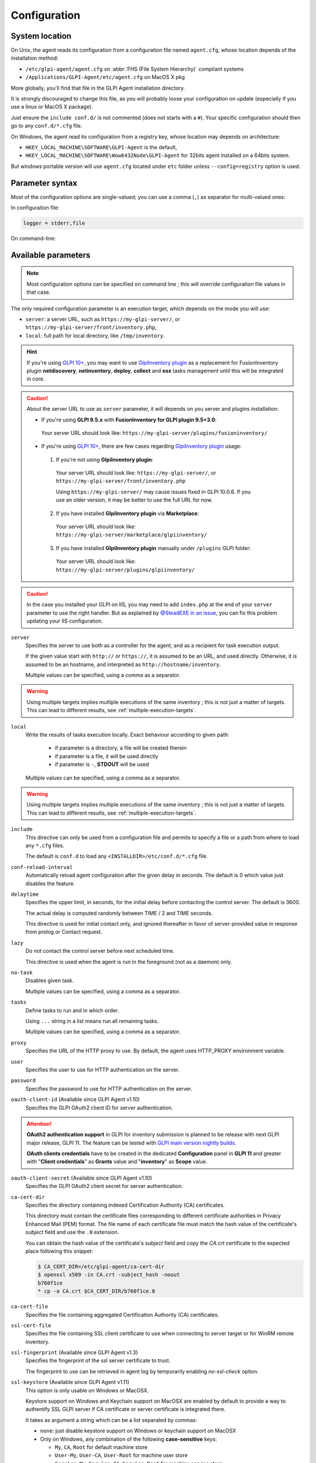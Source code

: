 Configuration
=============

.. _system-location:

System location
---------------

On Unix, the agent reads its configuration from a configuration file named ``agent.cfg``, whose location depends of the installation method:

* ``/etc/glpi-agent/agent.cfg`` on :abbr:`FHS (File System Hierarchy)` compliant systems
* ``/Applications/GLPI-Agent/etc/agent.cfg`` on MacOS X pkg

More globally, you'll find that file in the GLPI Agent installation directory.

It is strongly discouraged to change this file, as you will probably loose your configuration on update (especially if you use a linux or MacOS X package).

Just ensure the ``include conf.d/`` is not commented (does not starts with a ``#``). Your specific configuration should then go to any ``conf.d/*.cfg`` file.

On Windows, the agent read its configuration from a registry key, whose location may depends on architecture:

* ``HKEY_LOCAL_MACHINE\SOFTWARE\GLPI-Agent`` is the default,
* ``HKEY_LOCAL_MACHINE\SOFTWARE\Wow6432Node\GLPI-Agent`` for 32bits agent installed on a 64bits system.

But windows portable version will use ``agent.cfg`` located under ``etc`` folder unless ``--config=registry`` option is used.

Parameter syntax
----------------

Most of the configuration options are single-valued; you can use a comma (``,``) as separator for multi-valued ones:

In configuration file:

.. code::

   logger = stderr,file

On command-line:

.. prompt:: bash

   glpi-agent --logger=stderr,file
   glpi-agent --logger stderr,file

Available parameters
--------------------

.. note::

   Most configuration options can be specified on command line ; this will override configuration file values in that case.

The only required configuration parameter is an execution target, which depends on the mode you will use:

* ``server``: a server URL, such as ``https://my-glpi-server/``, or ``https://my-glpi-server/front/inventory.php``,
* ``local``: full path for local directory, like ``/tmp/inventory``.

.. _server:

.. hint::

   If you're using `GLPI 10+ <https://glpi10.com/>`_, you may want to use `GlpiInventory plugin <https://plugins.glpi-project.org/#/plugin/glpiinventory>`_
   as a replacement for FusionInventory plugin **netdiscovery**, **netinventory**, **deploy**, **collect** and **esx** tasks management until this will be integrated in core.

.. caution::

   About the server URL to use as ``server`` parameter, it will depends on you server and plugins installation:

   * If you're using **GLPI 9.5.x** with **FusionInventory for GLPI plugin 9.5+3.0**:

    Your server URL should look like: ``https://my-glpi-server/plugins/fusioninventory/``

   * If you're using `GLPI 10+ <https://glpi10.com/>`_, there are few cases regarding `GlpiInventory plugin <https://plugins.glpi-project.org/#/plugin/glpiinventory>`_ usage:

    1. If you're not using **GlpiInventory plugin**:

     Your server URL should look like: ``https://my-glpi-server/``, or  ``https://my-glpi-server/front/inventory.php``
     
     Using ``https://my-glpi-server/`` may cause issues fixed in GLPI 10.0.6. If you use an older version, it may be better to use the full URL for now.

    2. If you have installed **GlpiInventory plugin** via **Marketplace**:

     Your server URL should look like: ``https://my-glpi-server/marketplace/glpiinventory/``

    3. If you have installed **GlpiInventory plugin** manually under ``/plugins`` GLPI folder:

     Your server URL should look like: ``https://my-glpi-server/plugins/glpiinventory/``

.. caution::

   In the case you installed your GLPI on IIS, you may need to add ``index.php`` at the end of your ``server`` parameter to use the right handler.
   But as explained by `@SteadEXE in an issue <https://github.com/glpi-project/glpi-agent/issues/314#issuecomment-1378421565>`_,
   you can fix this problem updating your IIS configuration.

``server``
    Specifies the server to use both as a controller for the agent, and as a
    recipient for task execution output.

    If the given value start with ``http://`` or ``https://``, it is assumed to be an URL,
    and used directly. Otherwise, it is assumed to be an hostname, and interpreted
    as ``http://hostname/inventory``.

    Multiple values can be specified, using a comma as a separator.

.. warning::

   Using multiple targets implies multiple executions of the same inventory ; this is not just a matter of targets. This can lead to different results, see :ref:`multiple-execution-targets`.

.. _local:

``local``
    Write the results of tasks execution locally.
    Exact behaviour according to given path:

     * if parameter is a directory, a file will be created therein
     * if parameter is a file, it will be used directly
     * if parameter is ``-``, **STDOUT** will be used

    Multiple values can be specified, using a comma as a separator.

.. warning::

   Using multiple targets implies multiple executions of the same inventory ; this is not just a matter of targets. This can lead to different results, see :ref:`multiple-execution-targets`.

.. _include:

``include``
    This directive can only be used from a configuration file and permits to specify a file or
    a path from where to load any ``*.cfg`` files.

    The default is ``conf.d`` to load any ``<INSTALLDIR>/etc/conf.d/*.cfg`` file.

.. _conf-reload-interval:

``conf-reload-interval``
    Automatically reload agent configuration after the given delay in seconds. The default
    is 0 which value just disables the feature.

.. _delaytime:

``delaytime``
    Specifies the upper limit, in seconds, for the initial delay before contacting
    the control server. The default is 3600.

    The actual delay is computed randomly between TIME / 2 and TIME seconds.

    This directive is used for initial contact only, and ignored thereafter in
    favor of server-provided value in response from prolog or Contact request.

.. _lazy:

``lazy``
    Do not contact the control server before next scheduled time.

    This directive is used when the agent is run in the foreground (not as
    a daemon) only.

.. _no-task:

``no-task``
    Disables given task.

    Multiple values can be specified, using a comma as a separator.

.. _tasks:

``tasks``
    Define tasks to run and in which order.

    Using ``...`` string in a list means run all remaining tasks.

    Multiple values can be specified, using a comma as a separator.

.. _proxy:

``proxy``
    Specifies the URL of the HTTP proxy to use. By default, the agent uses
    HTTP\_PROXY environment variable.

.. _user:

``user``
    Specifies the user to use for HTTP authentication on the server.

.. _password:

``password``
    Specifies the password to use for HTTP authentication on the server.

.. _oauth-client-id:

``oauth-client-id`` (Available since GLPI Agent v1.10)
    Specifies the GLPI OAuth2 client ID for server authentication.

.. attention::

    **OAuth2 authentication support** in GLPI for inventory submission is planned to
    be release with next GLPI major release, GLPI 11. The feature can be tested
    with `GLPI main version nightly builds <https://nightly.glpi-project.org/glpi/>`_.

    **OAuth clients credentials** have to be created in the dedicated **Configuration**
    panel in **GLPI 11** and greater with "**Client credentials**" as **Grants** value
    and "**inventory**" as **Scope** value.

.. _oauth-client-secret:

``oauth-client-secret`` (Available since GLPI Agent v1.10)
    Specifies the GLPI OAuth2 client secret for server authentication.

.. _ca-cert-dir:

``ca-cert-dir``
    Specifies the directory containing indexed Certification Authority (CA)
    certificates.

    This directory must contain the certificate files corresponding to different
    certificate authorities in Privacy Enhanced Mail (PEM) format. The file name
    of each certificate file must match the hash value of the certificate's
    *subject* field and use the ``.0`` extension.

    You can obtain the hash value of the certificate's *subject* field and copy
    the *CA.crt* certificate to the expected place following this snippet:

    .. code::

        $ CA_CERT_DIR=/etc/glpi-agent/ca-cert-dir
        $ openssl x509 -in CA.crt -subject_hash -noout
        b760f1ce
        * cp -a CA.crt $CA_CERT_DIR/b760f1ce.0

.. _ca-cert-file:

``ca-cert-file``
    Specifies the file containing aggregated Certification Authority (CA)
    certificates.

.. _ssl-cert-file:

``ssl-cert-file``
    Specifies the file containing SSL client certificate to use when connecting to
    server target or for WinRM remote inventory.

.. _ssl-fingerprint:

``ssl-fingerprint`` (Available since GLPI Agent v1.3)
    Specifies the fingerprint of the ssl server certificate to trust.

    The fingerprint to use can be retrieved in agent log by temporarily enabling
    `no-ssl-check` option.

.. _ssl-keystore:

``ssl-keystore`` (Available since GLPI Agent v1.11)
    This option is only usable on Windows or MacOSX.

    Keystore support on Windows and Keychain support on MacOSX are enabled by default
    to provide a way to authentify SSL GLPI server if CA certificate or server certificate
    is integrated there.

    It takes as argument a string which can be a list separated by commas:

    * ``none``: just disable keystore support on Windows or keychain support on MacOSX
    * Only on Windows, any combination of the following **case-sensitive** keys:

      * ``My``, ``CA``, ``Root`` for default machine store
      * ``User-My``, ``User-CA``, ``User-Root`` for machine user store
      * ``Service-My``, ``Service-CA``, ``Service-Root`` for machine service store
      * ``Enterprise-My``, ``Enterprise-CA``, ``Enterprise-Root`` for machine enterprise store
      * ``GroupPolicy-My``, ``GroupPolicy-CA``, ``GroupPolicy-Root`` for machine group policy store

    * Only on MacOSX, the user ('root' as a daemon) keychain will be used.

      * You can force to use the system SSL CA keychain by using the ``system-ssl-ca`` key (Available since GLPI Agent v1.12)

    This can help if your certificate authority is not known by glpi-agent default SSL store based on `Mozilla::CA <https://metacpan.org/pod/Mozilla::CA>`_ but it is by system SSL CA.
    GLPI-Agent will use `certutil command <https://learn.microsoft.com/en-us/windows-server/administration/windows-commands/certutil>`_
    and `security find-certificates command <https://ss64.com/mac/security-find-cert.html>`_ to extract certificates from related store.

    This option will be ignored if used at the same time than one of ``ca-cert-dir``, ``ca-cert-file`` or ``ssl-fingerprint`` options.

.. _no-ssl-check:

``no-ssl-check``
    Disables server SSL certificate validation. The default is 0 (false).

.. _timeout:

``timeout``
    Specifies a timeout, in seconds, for server connections.

.. _no-httpd:

``no-httpd``
    Disables the embedded web interface, used to receive execution requests from the
    GLPI server or serve httpd plugins. The default is 0 (false).

.. _httpd-ip:

``httpd-ip``
    Specifies the network interface to use for the embedded web interface. The
    default is to use all available ones.

.. _httpd-port:

``httpd-port``
    Specifies the network port to use for the embedded web interface. The default
    is 62354.

.. _httpd-trust:

``httpd-trust``
    Specifies which IP address should be trusted, for execution requests. The
    default is to only accept requests from the control servers.

    All formats supported by `Net::IP <https://metacpan.org/pod/Net::IP>`_ can be used (IP addresses, IP addresses
    ranges, networks in CIDR notatation), as well as hostnames.

    Multiple values can be specified, using a comma as a separator.

.. _logger:

``logger``
    Specifies the logger backend to use. The possible values are:

    - file: log messages in a file.
    - stderr: log messages directly in the console.
    - syslog: log messages through the local syslog server.

    Multiple values can be specified, using a comma as a separator.

.. _logfile:

``logfile``
    Specifies the file to use for the file logger backend.

.. _logfile-maxsize:

``logfile-maxsize``
    Specifies the maximum size for the log file, in MB.  When the max size is
    reached, the file is truncated. The default is unlimited.

.. _logfacility:

``logfacility``
    Specifies the syslog facility to use for the syslog logger backend. The default
    is LOG\_USER.

.. _color:

``color``
    Enables color display for the stderr logger backend.

    This directive is used on Unix only.

.. _debug:

``debug``
    Specifies the level of verbosity for log content. The possible values are:

    - 0: basic agent processing
    - 1: extended agent processing
    - 2: messages exchanged with the server and activates traces from Net::SSLeay if used

.. _no-compression:

``no-compression``
    Disable compression when exchanging informations with GLPI Server. The default is to compress data.

    This directive is only supported when server option is set.

.. _listen:

``listen``
    Force agent to always listen for requests on httpd interface, even when no target is defined with
    server or local option.

    This directive does nothing if server or local option is set.

.. _vardir:

``vardir``
    Set dedicated ``vardir`` path as agent storage. The default is ``<INSTALLDIR>/var`` on MacOSX, win32 or source install
    and generally ``/var/lib/glpi-agent`` on linux/unix when installed with a package.

Task-specific parameters
------------------------

.. _tag:

``tag``
    Specifies an arbitrary string to add to output. This can be used as an
    additional decision criteria on server side.

    This directive is only for inventory or esx task only.

.. _no-category:

``no-category``
    Disables given category in output. The possible values can be listed running ``glpi-agent --list-categories``.
    Some available categories:

    - printer
    - software
    - environment
    - process
    - user

    Multiple values can be specified, using a comma as a separator.

    This directive is used for inventory task only.

.. _full-inventory-postpone:

``full-inventory-postpone`` (Available since GLPI Agent v1.8)
    Specifies the number of times the agent can decide to report a full inventory and produce a partial inventory
    which only includes changed categories. The default is 14.

    This feature is only supported when using json as inventory format so GLPI 10 is required as server. This can reduce
    a lot the GLPI workload and can help to reduce GLPI server carbon footprint.

    It can be set to 0 to disable the feature and to always produce full inventory as before 1.8.

.. _required-category:

``required-category`` (Available since GLPI Agent v1.13)
    This option modifies how full-inventory-postpone generates partial inventory by always including listed categories even
    if the related section in inventory didn't change since the last inventory.
    For example, this may be required in the case you're using business rules in GLPI which is based on a category content.
    Typically, you'll always require the ``network`` category if you have rules based on ip range analysis.

    The possible values can be listed running ``glpi-agent --list-categories``.

    Multiple values can be specified, using a comma as a separator.

    This directive is used for inventory task only and is only relevant if :ref:`full-inventory-postpone <full-inventory-postpone>` is not disabled.

.. _glpi-version:

``glpi-version`` (Available since GLPI Agent v1.12)
    Specifies for which GLPI server version we should handle tasks

    This feature is intended to permit to use features depending on the GLPI server version when GLPI Agent is not aware
    of this version. If you're using native inventory in json format, you don't need to set this option as the serve
    will tell to GLPI Agent which version is installed on server-side.

    This can be the case when you use scripts to locally generate inventory before sending them to GLPI or if you don't
    use native inventory to send XML files.

.. _additional-content:

``additional-content``
    Specifies an XML file whose content will be automatically merged with output. If inventory format is JSON, you can
    also specify a JSON file from which ``content`` base node will be merged.

    This directive is used for inventory task only.

.. _scan-homedirs:

``scan-homedirs``
    Enables scanning user home directories for virtual machines (Any OS) or licenses (MacOS X only) . The default is 0
    (false).

    This directive is used for inventory task only.

.. _scan-profiles:

``scan-profiles``
    Enables scanning profiles for softwares installation (Win32). The default is 0
    (false).

    This directive is used for inventory task only.

.. _force:

``force``
    Execute the task, even if not required by the server.

    This directive is used for inventory task only.

.. _backend-collect-timeout:

``backend-collect-timeout``
    Specifies the timeout in seconds for task modules execution. The default is 300.

    This directive is used for inventory task only.

.. _no-p2p:

``no-p2p``
    Disables peer to peer for downloading files.

    This directive is used for deploy task only.

.. _html:

``html``
    Output inventory in HTML format.

    This directive is used for inventory task and for local target only.

.. _json:

``json``
    Use JSON as inventory format.

    This directive is used for inventory task.

.. _remote:

``remote``
    Specify a remote inventory definition to be used by :doc:`../tasks/remote-inventory` task.

``remote-workers`` (Available since GLPI Agent v1.5)
    Specify the maximum number of remote inventory the agent can process at the same time.

    By default, only one remote inventory can be processed at a given time.

.. _assetname-support:

``assetname-support`` (Available since GLPI Agent v1.5)
   On unix/linux, this option permits to decide how the computer should be named while
   referencing the computer name. This option can be set to a numeric value:

       - ``1`` (the default) means to use the short name
       - ``2`` means to leave the found hostname unchanged, this can be a Fully Qualified Domain Name (FQDN)
         or a short name depending on the system
       - ``3`` means to always try to use the FQDN (this support case is available since GLPI Agent v1.7)

   MacOSX & Win32 platforms don't support this option.

   For remoteinventory, this option in not supported until v1.6.1. And later, the ``3`` value support for FQDN needs
   `perl` to be installed on the remote computer and ``perl`` mode enabled on the defined remote for the RemoteInventory task.

   Until v1.6.1, this option only affect the computer name as seen in GLPI Assets list. After, it will also be used
   to decide how agent reports its `deviceid` to GLPI.

.. _snmp-retries:

``snmp-retries`` (Available since GLPI Agent v1.9)
    Set the maximum number of time a SNMP request could be retried again after no device response. The default is 0.

    This directive is used for netdiscovery et netinventory tasks.

.. caution::

    ``snmp-retries`` can make snmp inventories more longer to achieve. Use only if you find a device sometime is really not answering in time.
